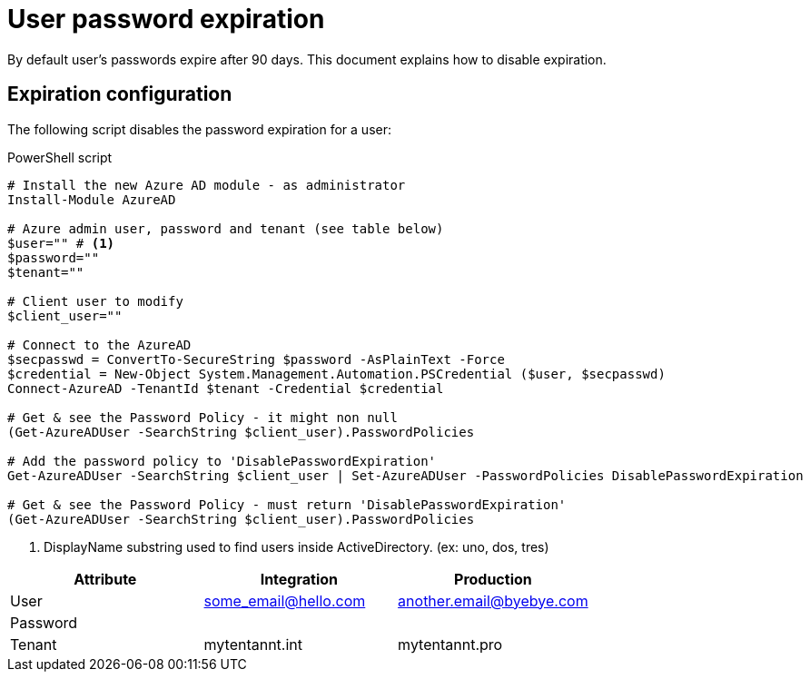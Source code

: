 = User password expiration
:icons: font

By default user's passwords expire after 90 days.
This document explains how to disable expiration.

== Expiration configuration

The following script disables the password expiration for a user:

[source]
.PowerShell script
----
# Install the new Azure AD module - as administrator
Install-Module AzureAD

# Azure admin user, password and tenant (see table below)
$user="" # <1>
$password=""
$tenant=""

# Client user to modify
$client_user=""

# Connect to the AzureAD
$secpasswd = ConvertTo-SecureString $password -AsPlainText -Force
$credential = New-Object System.Management.Automation.PSCredential ($user, $secpasswd)
Connect-AzureAD -TenantId $tenant -Credential $credential

# Get & see the Password Policy - it might non null
(Get-AzureADUser -SearchString $client_user).PasswordPolicies

# Add the password policy to 'DisablePasswordExpiration'
Get-AzureADUser -SearchString $client_user | Set-AzureADUser -PasswordPolicies DisablePasswordExpiration

# Get & see the Password Policy - must return 'DisablePasswordExpiration'
(Get-AzureADUser -SearchString $client_user).PasswordPolicies
----

<1> DisplayName substring used to find users inside ActiveDirectory.
(ex: uno, dos, tres)

|===
|Attribute |Integration |Production

|User
|some_email@hello.com
|another.email@byebye.com

|Password
|
|

|Tenant
|mytentannt.int
|mytentannt.pro
|===